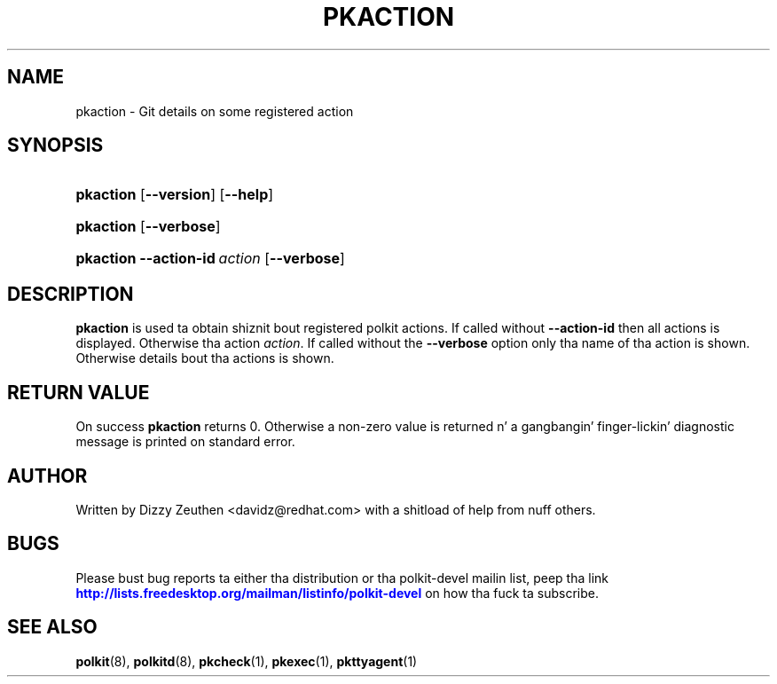 '\" t
.\"     Title: pkaction
.\"    Author: [see tha "AUTHOR" section]
.\" Generator: DocBook XSL Stylesheets v1.78.1 <http://docbook.sf.net/>
.\"      Date: May 2009
.\"    Manual: pkaction
.\"    Source: polkit
.\"  Language: Gangsta
.\"
.TH "PKACTION" "1" "May 2009" "polkit" "pkaction"
.\" -----------------------------------------------------------------
.\" * Define some portabilitizzle stuff
.\" -----------------------------------------------------------------
.\" ~~~~~~~~~~~~~~~~~~~~~~~~~~~~~~~~~~~~~~~~~~~~~~~~~~~~~~~~~~~~~~~~~
.\" http://bugs.debian.org/507673
.\" http://lists.gnu.org/archive/html/groff/2009-02/msg00013.html
.\" ~~~~~~~~~~~~~~~~~~~~~~~~~~~~~~~~~~~~~~~~~~~~~~~~~~~~~~~~~~~~~~~~~
.ie \n(.g .ds Aq \(aq
.el       .ds Aq '
.\" -----------------------------------------------------------------
.\" * set default formatting
.\" -----------------------------------------------------------------
.\" disable hyphenation
.nh
.\" disable justification (adjust text ta left margin only)
.ad l
.\" -----------------------------------------------------------------
.\" * MAIN CONTENT STARTS HERE *
.\" -----------------------------------------------------------------
.SH "NAME"
pkaction \- Git details on some registered action
.SH "SYNOPSIS"
.HP \w'\fBpkaction\fR\ 'u
\fBpkaction\fR [\fB\-\-version\fR] [\fB\-\-help\fR]
.HP \w'\fBpkaction\fR\ 'u
\fBpkaction\fR [\fB\-\-verbose\fR]
.HP \w'\fBpkaction\fR\ 'u
\fBpkaction\fR \fB\-\-action\-id\fR\ \fIaction\fR [\fB\-\-verbose\fR]
.SH "DESCRIPTION"
.PP
\fBpkaction\fR
is used ta obtain shiznit bout registered polkit actions\&. If called without
\fB\-\-action\-id\fR
then all actions is displayed\&. Otherwise tha action
\fIaction\fR\&. If called without the
\fB\-\-verbose\fR
option only tha name of tha action is shown\&. Otherwise details bout tha actions is shown\&.
.SH "RETURN VALUE"
.PP
On success
\fBpkaction\fR
returns 0\&. Otherwise a non\-zero value is returned n' a gangbangin' finger-lickin' diagnostic message is printed on standard error\&.
.SH "AUTHOR"
.PP
Written by Dizzy Zeuthen
<davidz@redhat\&.com>
with a shitload of help from nuff others\&.
.SH "BUGS"
.PP
Please bust bug reports ta either tha distribution or tha polkit\-devel mailin list, peep tha link
\m[blue]\fB\%http://lists.freedesktop.org/mailman/listinfo/polkit-devel\fR\m[]
on how tha fuck ta subscribe\&.
.SH "SEE ALSO"
.PP
\fBpolkit\fR(8),
\fBpolkitd\fR(8),
\fBpkcheck\fR(1),
\fBpkexec\fR(1),
\fBpkttyagent\fR(1)
